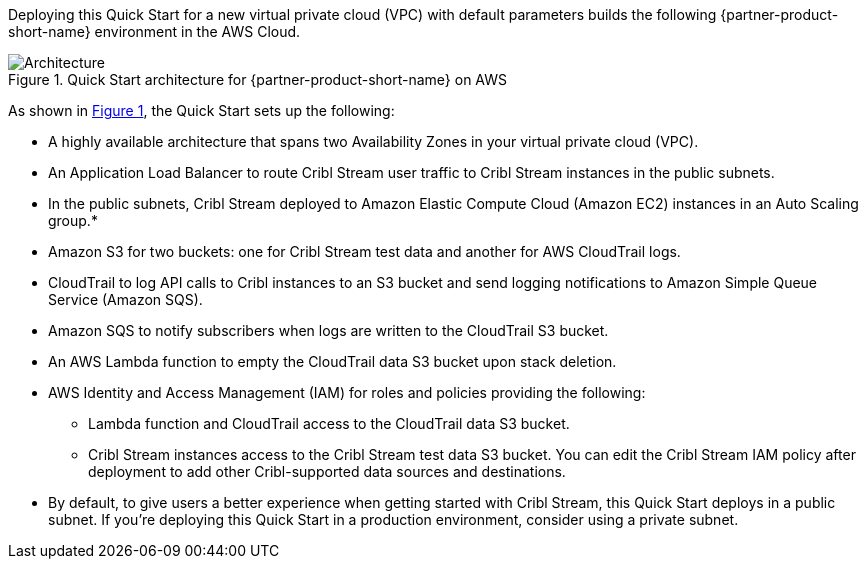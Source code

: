 :xrefstyle: short

Deploying this Quick Start for a new virtual private cloud (VPC) with
default parameters builds the following {partner-product-short-name} environment in the
AWS Cloud.

// Replace this example diagram with your own. Follow our wiki guidelines: https://w.amazon.com/bin/view/AWS_Quick_Starts/Process_for_PSAs/#HPrepareyourarchitecturediagram. Upload your source PowerPoint file to the GitHub {deployment name}/docs/images/ directory in this repo.

[#architecture1]
.Quick Start architecture for {partner-product-short-name} on AWS
image::../docs/deployment_guide/images/architecture_diagram.png[Architecture]

As shown in <<architecture1>>, the Quick Start sets up the following:

* A highly available architecture that spans two Availability Zones in your virtual private cloud (VPC).
* An Application Load Balancer to route Cribl Stream user traffic to Cribl Stream instances in the public subnets.
* In the public subnets, Cribl Stream deployed to Amazon Elastic Compute Cloud (Amazon EC2) instances in an Auto Scaling group.*
* Amazon S3 for two buckets: one for Cribl Stream test data and another for AWS CloudTrail logs.
* CloudTrail to log API calls to Cribl instances to an S3 bucket and send logging notifications to Amazon Simple Queue Service (Amazon SQS).
* Amazon SQS to notify subscribers when logs are written to the CloudTrail S3 bucket.
* An AWS Lambda function to empty the CloudTrail data S3 bucket upon stack deletion.
* AWS Identity and Access Management (IAM) for roles and policies providing the following:
** Lambda function and CloudTrail access to the CloudTrail data S3 bucket.
** Cribl Stream instances access to the Cribl Stream test data S3 bucket. You can edit the Cribl Stream IAM policy after deployment to add other Cribl-supported data sources and destinations.

* By default, to give users a better experience when getting started with Cribl Stream, this Quick Start deploys in a public subnet. If you're deploying this Quick Start in a production environment, consider using a private subnet.